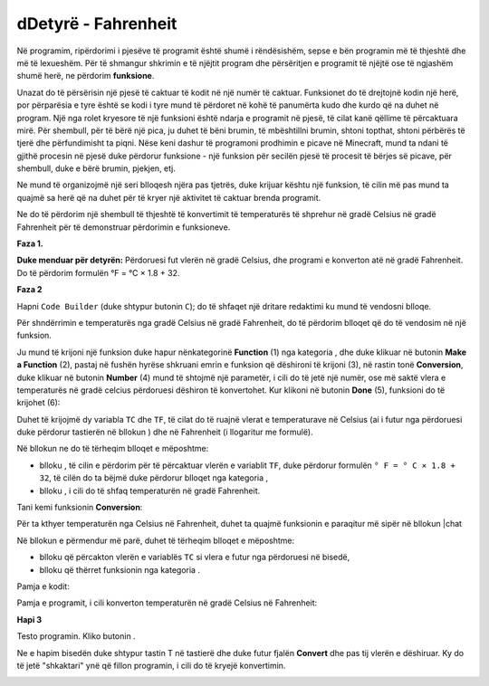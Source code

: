 dDetyrë - Fahrenheit
==============================

Në programim, ripërdorimi i pjesëve të programit është shumë i rëndësishëm, sepse e bën programin më të thjeshtë dhe më të lexueshëm. Për të shmangur shkrimin e të njëjtit program dhe përsëritjen e programit të njëjtë ose të ngjashëm shumë herë, ne përdorim **funksione**.

Unazat do të përsërisin një pjesë të caktuar të kodit në një numër të caktuar. Funksionet do të drejtojnë kodin një herë, por përparësia e tyre është se kodi i tyre mund të përdoret në kohë të panumërta kudo dhe kurdo që na duhet në program. Një nga rolet kryesore të një funksioni është ndarja e programit në pjesë, të cilat kanë qëllime të përcaktuara mirë. Për shembull, për të bërë një pica, ju duhet të bëni brumin, të mbështillni brumin, shtoni topthat, shtoni përbërës të tjerë dhe përfundimisht ta piqni. Nëse keni dashur të programoni prodhimin e picave në Minecraft, mund ta ndani të gjithë procesin në pjesë duke përdorur funksione - një funksion për secilën pjesë të procesit të bërjes së picave, për shembull, duke e bërë brumin, pjekjen, etj.

Ne mund të organizojmë një seri blloqesh njëra pas tjetrës, duke krijuar kështu një funksion, të cilin më pas mund ta quajmë sa herë që na duhet për të kryer një aktivitet të caktuar brenda programit.

Ne do të përdorim një shembull të thjeshtë të konvertimit të temperaturës të shprehur në gradë Celsius në gradë Fahrenheit për të demonstruar përdorimin e funksioneve.

**Faza 1.**

**Duke menduar për detyrën:** Përdoruesi fut vlerën në gradë Celsius, dhe programi e konverton atë në gradë Fahrenheit. Do të përdorim formulën °F = °C × 1.8 + 32.

**Faza 2**

Hapni ``Code Builder`` (duke shtypur butonin ``C``); do të shfaqet një dritare redaktimi ku mund të vendosni blloqe.

Për shndërrimin e temperaturës nga gradë Celsius në gradë Fahrenheit, do të përdorim blloqet që do të vendosim në një funksion.

Ju mund të krijoni një funksion duke hapur nënkategorinë **Function** (1) nga kategoria |Advanced|, dhe duke klikuar në butonin **Make a Function** (2), pastaj në fushën hyrëse shkruani emrin e funksion që dëshironi të krijoni (3), në rastin tonë **Conversion**, duke klikuar në butonin **Number** (4) mund të shtojmë një parametër, i cili do të jetë një numër, ose më saktë vlera e temperaturës në gradë celcius përdoruesi dëshiron të konvertohet. Kur klikoni në butonin **Done** (5), funksioni do të krijohet (6):

.. image:: ../_images/_imageMinecraft/95.png
      :align: center

.. |Advanced| image:: ../_images/_imageMinecraft/s24.png
        :width: 100px

Duhet të krijojmë dy variabla ``TC`` dhe ``TF``, të cilat do të ruajnë vlerat e temperaturave në Celsius (ai i futur nga përdoruesi duke përdorur tastierën në bllokun |chat|) dhe në Fahrenheit (i llogaritur me formulë).

Në bllokun |Function| ne do të tërheqim blloqet e mëposhtme:

- blloku |set|, të cilin e përdorim për të përcaktuar vlerën e variablit ``TF``, duke përdorur formulën ``° F = ° C × 1.8 + 32``, të cilën do ta bëjmë duke përdorur blloqet nga kategoria |Math|,

- blloku |show|, i cili do të shfaq temperaturën në gradë Fahrenheit.

.. |Function| image:: ../_images/_imageMinecraft/s33.png

.. |set| image:: ../_images/_imageMinecraft/s34.png

.. |chat| image:: ../_images/_imageMinecraft/s27.png

.. |Math| image:: ../_images/_imageMinecraft/s16.png
            :width: 100px
.. |show| image:: ../_images/_imageMinecraft/s36.png

Tani kemi funksionin **Conversion**:

.. image:: ../_images/_imageMinecraft/96.png
      :align: center

Për ta kthyer temperaturën nga Celsius në Fahrenheit, duhet ta quajmë funksionin e paraqitur më sipër në bllokun |chat

Në bllokun e përmendur më parë, duhet të tërheqim blloqet e mëposhtme:

- blloku që përcakton vlerën e variablës ``TC`` si vlera e futur nga përdoruesi në bisedë,

- blloku që thërret funksionin |call| nga kategoria |Function|.

.. |call| image:: ../_images/_imageMinecraft/s35.png

Pamja e kodit:

.. image:: ../_images/_imageMinecraft/97.png
      :align: center

Pamja e programit, i cili konverton temperaturën në gradë Celsius në Fahrenheit:

.. image:: ../_images/_imageMinecraft/98.png
      :align: center

**Hapi 3**

Testo programin.
Kliko butonin |Play|.

.. |Play| image:: ../_images/_imageMinecraft/15.png
          :width: 40px

Ne e hapim bisedën duke shtypur tastin T në tastierë dhe duke futur fjalën **Convert** dhe pas tij vlerën e dëshiruar. Ky do të jetë "shkaktari" ynë që fillon programin, i cili do të kryejë konvertimin.

.. image:: ../_images/_imageMinecraft/99.png
      :align: center
